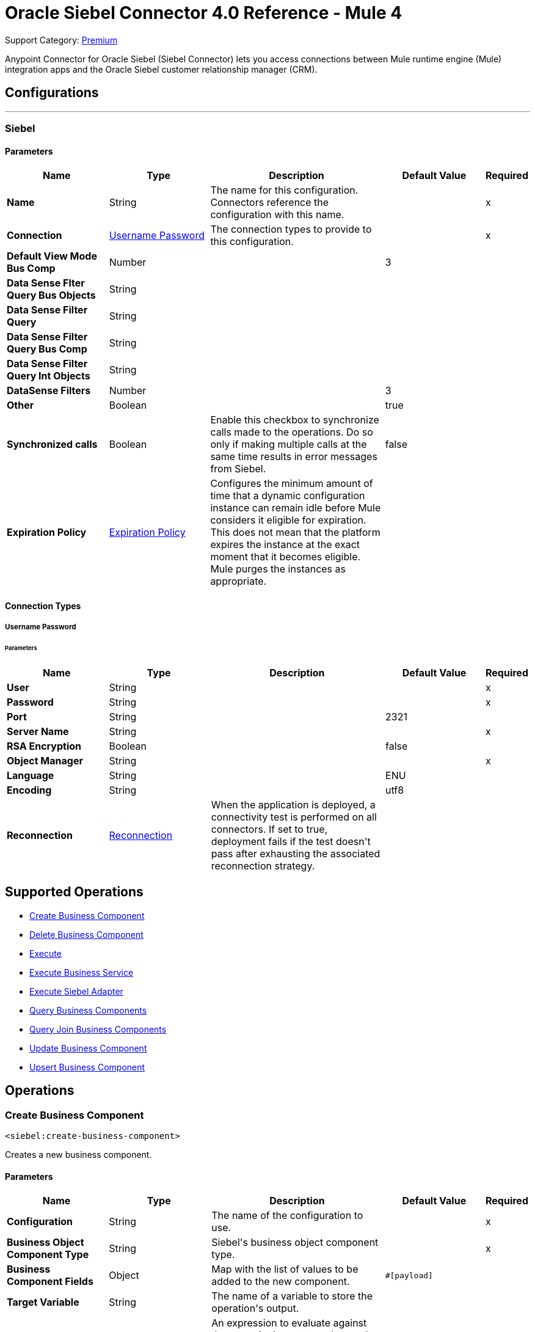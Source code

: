 = Oracle Siebel Connector 4.0 Reference - Mule 4

Support Category: https://www.mulesoft.com/legal/versioning-back-support-policy#anypoint-connectors[Premium]

Anypoint Connector for Oracle Siebel (Siebel Connector) lets you access connections between Mule runtime engine (Mule) integration apps and the Oracle Siebel customer relationship manager (CRM).



== Configurations
---
[[siebel]]
=== Siebel


==== Parameters
[%header,cols="20s,20a,35a,20a,5a"]
|===
| Name | Type | Description | Default Value | Required
|Name | String | The name for this configuration. Connectors reference the configuration with this name. | | x
| Connection a| <<siebel_basic, Username Password>>
 | The connection types to provide to this configuration. | | x
| Default View Mode Bus Comp a| Number |  |  +++3+++ |
| Data Sense Flter Query Bus Objects a| String |  |  |
| Data Sense Filter Query a| String |  |  |
| Data Sense Filter Query Bus Comp a| String |  |  |
| Data Sense Filter Query Int Objects a| String |  |  |
| DataSense Filters a| Number |  |  +++3+++ |
| Other a| Boolean |  |  +++true+++ |
| Synchronized calls a| Boolean |  +++Enable this checkbox to synchronize calls made to the operations. Do so only if making multiple calls at the same time results in error messages from Siebel.+++ |  +++false+++ |
| Expiration Policy a| <<ExpirationPolicy>> |  +++Configures the minimum amount of time that a dynamic configuration instance can remain idle before Mule considers it eligible for expiration. This does not mean that the platform expires the instance at the exact moment that it becomes eligible. Mule purges the instances as appropriate.+++ |  |
|===

==== Connection Types
[[siebel_basic]]
===== Username Password


====== Parameters
[%header,cols="20s,20a,35a,20a,5a"]
|===
| Name | Type | Description | Default Value | Required
| User a| String |  |  | x
| Password a| String |  |  | x
| Port a| String |  |  +++2321+++ |
| Server Name a| String |  |  | x
| RSA Encryption a| Boolean |  |  +++false+++ |
| Object Manager a| String |  |  | x
| Language a| String |  |  +++ENU+++ |
| Encoding a| String |  |  +++utf8+++ |
| Reconnection a| <<Reconnection>> |  +++When the application is deployed, a connectivity test is performed on all connectors. If set to true, deployment fails if the test doesn't pass after exhausting the associated reconnection strategy.+++ |  |
|===

== Supported Operations

* <<createBusinessComponent>>
* <<deleteBusinessComponent>>
* <<execute>>
* <<executeBusinessService>>
* <<executeSiebelAdapter>>
* <<queryBusinessComponents>>
* <<queryJoinBusinessComponents>>
* <<updateBusinessComponent>>
* <<upsertBusinessComponent>>



== Operations

[[createBusinessComponent]]
=== Create Business Component
`<siebel:create-business-component>`

+++
Creates a new business component.
+++

==== Parameters
[%header,cols="20s,20a,35a,20a,5a"]
|===
| Name | Type | Description | Default Value | Required
| Configuration | String | The name of the configuration to use. | | x
| Business Object Component Type a| String |  +++Siebel's business object component type.+++ |  | x
| Business Component Fields a| Object |  +++Map with the list of values to be added to the new component.+++ |  `#[payload]` |
| Target Variable a| String |  +++The name of a variable to store the operation's output.+++ |  |
| Target Value a| String |  +++An expression to evaluate against the operation's output and store the expression outcome in the target variable.+++ |  `#[payload]` |
| Reconnection Strategy a| * <<reconnect>>
* <<reconnect-forever>> |  +++A retry strategy in case of connectivity errors.+++ |  |
|===

==== Output
[%autowidth.spread]
|===
|Type |String
|===

=== For Configurations
* <<siebel>>

==== Throws
* SIEBEL:INVALID_ATTACHMENT
* SIEBEL:CONNECTIVITY
* SIEBEL:RETRY_EXHAUSTED
* SIEBEL:UNKNOWN


[[deleteBusinessComponent]]
=== Delete Business Component
`<siebel:delete-business-component>`

+++
Deletes a Siebel business component record from Id.
+++

==== Parameters
[%header,cols="20s,20a,35a,20a,5a"]
|===
| Name | Type | Description | Default Value | Required
| Configuration | String | The name of the configuration to use. | | x
| Business Object Component Type a| String |  +++Siebel's business object component type.+++ |  | x
| Business Component Id a| String |  +++ID of the business component to be deleted.+++ |  | x
| View Mode a| Number |  +++Siebel business component view mode.+++ |  +++3+++ |
| Target Variable a| String |  +++The name of a variable to store the operation's output.+++ |  |
| Target Value a| String |  +++An expression to evaluate against the operation's output and store the expression outcome in the target variable.+++ |  `#[payload]` |
| Reconnection Strategy a| * <<reconnect>>
* <<reconnect-forever>> |  +++A retry strategy in case of connectivity errors.+++ |  |
|===

==== Output
[%autowidth.spread]
|===
|Type |Boolean
|===

=== For Configurations
* <<siebel>>

==== Throws
* SIEBEL:INVALID_ATTACHMENT
* SIEBEL:CONNECTIVITY
* SIEBEL:RETRY_EXHAUSTED
* SIEBEL:UNKNOWN


[[execute]]
=== Execute
`<siebel:execute>`

+++
Executes a Siebel Service using SiebelPropertySets
+++

==== Parameters
[%header,cols="20s,20a,35a,20a,5a"]
|===
| Name | Type | Description | Default Value | Required
| Configuration | String | The name of the configuration to use. | | x
| Service Name a| String |  +++Siebel's business service.+++ |  | x
| Method Name a| String |  +++Method to execute.+++ |  | x
| Input a| Object |  +++SiebelPropertySet with the input args.+++ |  `#[payload]` |
| Target Variable a| String |  +++The name of a variable to store the operation's output.+++ |  |
| Target Value a| String |  +++An expression to evaluate against the operation's output and store the expression outcome in the target variable.+++ |  `#[payload]` |
| Reconnection Strategy a| * <<reconnect>>
* <<reconnect-forever>> |  +++A retry strategy in case of connectivity errors.+++ |  |
|===

==== Output
[%autowidth.spread]
|===
|Type |Object
|===

=== For Configurations
* <<siebel>>

==== Throws
* SIEBEL:RETRY_EXHAUSTED
* SIEBEL:CONNECTIVITY


[[executeBusinessService]]
=== Execute Business Service
`<siebel:execute-business-service>`

+++
Executes a Siebel Service using Maps instead of SiebelPropertySet.
+++

==== Parameters
[%header,cols="20s,20a,35a,20a,5a"]
|===
| Name | Type | Description | Default Value | Required
| Configuration | String | The name of the configuration to use. | | x
| Business Service a| String |  +++Siebel's business service.+++ |  | x
| Input Properties a| Object |  +++Map with the input for the method.+++ |  `#[payload]` |
| Target Variable a| String |  +++The name of a variable to store the operation's output.+++ |  |
| Target Value a| String |  +++An expression to evaluate against the operation's output and store the expression outcome in the target variable.+++ |  `#[payload]` |
| Reconnection Strategy a| * <<reconnect>>
* <<reconnect-forever>> |  +++A retry strategy in case of connectivity errors.+++ |  |
|===

==== Output
[%autowidth.spread]
|===
|Type |Object
|===

=== For Configurations
* <<siebel>>

==== Throws
* SIEBEL:RETRY_EXHAUSTED
* SIEBEL:CONNECTIVITY


[[executeSiebelAdapter]]
=== Execute Siebel Adapter
`<siebel:execute-siebel-adapter>`

+++
Execute an operation for a Siebel Integration Object using EAI Siebel Adapter.
+++

==== Parameters
[%header,cols="20s,20a,35a,20a,5a"]
|===
| Name | Type | Description | Default Value | Required
| Configuration | String | The name of the configuration to use. | | x
| Method a| Enumeration, one of:

** INSERT
** UPSERT
** UPDATE
** DELETE
** QUERY
** QUERY_PAGE
** EXECUTE
** SYNCHRONIZE |  +++EAI Siebel Adapter method.+++ |  | x
| Integration Object a| String |  +++Siebel's integration object.+++ |  | x
| Input Properties a| Object |  +++Map with the integration object fields.+++ |  `#[payload]` |
| Target Variable a| String |  +++The name of a variable to store the operation's output.+++ |  |
| Target Value a| String |  +++An expression to evaluate against the operation's output and store the expression outcome in the target variable.+++ |  `#[payload]` |
| Reconnection Strategy a| * <<reconnect>>
* <<reconnect-forever>> |  +++A retry strategy in case of connectivity errors.+++ |  |
|===

==== Output
[%autowidth.spread]
|===
|Type |Object
|===

=== For Configurations
* <<siebel>>

==== Throws
* SIEBEL:RETRY_EXHAUSTED
* SIEBEL:CONNECTIVITY


[[queryBusinessComponents]]
=== Query Business Components
`<siebel:query-business-components>`

+++
Retrieves a list of business components depending on a given search spec or search expression.
+++

==== Parameters
[%header,cols="20s,20a,35a,20a,5a"]
|===
| Name | Type | Description | Default Value | Required
| Configuration | String | The name of the configuration to use. | | x
| Business Object Component Type a| String |  +++Siebel's business object component type.+++ |  | x
| Query Definition a| <<QueryDefinition>> |  +++Object defining the query to execute.+++ |  `#[payload]` |
| Target Variable a| String |  +++The name of a variable to store the operation's output.+++ |  |
| Target Value a| String |  +++An expression to evaluate against the operation's output and store the expression outcome in the target variable.+++ |  `#[payload]` |
| Reconnection Strategy a| * <<reconnect>>
* <<reconnect-forever>> |  +++A retry strategy in case of connectivity errors.+++ |  |
|===

==== Output
[%autowidth.spread]
|===
|Type |Array of Object
|===

=== For Configurations
* <<siebel>>

==== Throws
* SIEBEL:INVALID_ATTACHMENT
* SIEBEL:CONNECTIVITY
* SIEBEL:RETRY_EXHAUSTED
* SIEBEL:UNKNOWN


[[queryJoinBusinessComponents]]
=== Query Join Business Components
`<siebel:query-join-business-components>`

+++
Allows retrieving two different business object, joining them according to an specified criteria.
+++

==== Parameters
[%header,cols="20s,20a,35a,20a,5a"]
|===
| Name | Type | Description | Default Value | Required
| Configuration | String | The name of the configuration to use. | | x
| Business Object Component Type a| String |  +++Siebel's business object component type.+++ |  | x
| Query To Join Definition a| <<QueryToJoinDefinition>> |  +++Object containing the join definition for the business object.+++ |  `#[payload]` |
| Target Variable a| String |  +++The name of a variable to store the operation's output.+++ |  |
| Target Value a| String |  +++An expression to evaluate against the operation's output and store the expression outcome in the target variable.+++ |  `#[payload]` |
| Reconnection Strategy a| * <<reconnect>>
* <<reconnect-forever>> |  +++A retry strategy in case of connectivity errors.+++ |  |
|===

==== Output
[%autowidth.spread]
|===
|Type |Array of Object
|===

=== For Configurations
* <<siebel>>

==== Throws
* SIEBEL:INVALID_ATTACHMENT
* SIEBEL:CONNECTIVITY
* SIEBEL:RETRY_EXHAUSTED
* SIEBEL:UNKNOWN


[[updateBusinessComponent]]
=== Update Business Component
`<siebel:update-business-component>`

+++
Updates Siebel business component from values map.
+++

==== Parameters
[%header,cols="20s,20a,35a,20a,5a"]
|===
| Name | Type | Description | Default Value | Required
| Configuration | String | The name of the configuration to use. | | x
| Business Object Component Type a| String |  +++Siebel's business object component type.+++ |  | x
| Search Spec a| Object |  +++Map containing the spec for searching business components to update.+++ |  | x
| Business Component Fields a| Object |  +++Map with the list of values to be updated in the component.+++ |  `#[payload]` |
| View Mode a| Number |  +++Siebel business component view mode.+++ |  +++3+++ |
| Target Variable a| String |  +++The name of a variable to store the operation's output.+++ |  |
| Target Value a| String |  +++An expression to evaluate against the operation's output and store the expression outcome in the target variable.+++ |  `#[payload]` |
| Reconnection Strategy a| * <<reconnect>>
* <<reconnect-forever>> |  +++A retry strategy in case of connectivity errors.+++ |  |
|===

==== Output
[%autowidth.spread]
|===
|Type |Array of String
|===

=== For Configurations
* <<siebel>>

==== Throws
* SIEBEL:INVALID_ATTACHMENT
* SIEBEL:CONNECTIVITY
* SIEBEL:RETRY_EXHAUSTED
* SIEBEL:UNKNOWN


[[upsertBusinessComponent]]
=== Upsert Business Component
`<siebel:upsert-business-component>`

+++
Creates or updates a business component depending on whether it already exists. To check if the record exists, it queries Siebel, taking into account the list of recordIds. If the list is null, it takes the Id field from the business component fields map.
+++

==== Parameters
[%header,cols="20s,20a,35a,20a,5a"]
|===
| Name | Type | Description | Default Value | Required
| Configuration | String | The name of the configuration to use. | | x
| Business Object Component Type a| String |  +++Siebel's business object component type.+++ |  | x
| Business Component Fields a| Object |  +++Map with the list of values to be updated in the component.+++ |  `#[payload]` |
| Record Ids a| Array of String |  +++List of fields to be taken as identifiers of the record to analyze if it should be created or not.+++ |  |
| View Mode a| Number |  +++Siebel business component view mode.+++ |  +++3+++ |
| Target Variable a| String |  +++The name of a variable to store the operation's output.+++ |  |
| Target Value a| String |  +++An expression to evaluate against the operation's output and store the expression outcome in the target variable.+++ |  `#[payload]` |
| Reconnection Strategy a| * <<reconnect>>
* <<reconnect-forever>> |  +++A retry strategy in case of connectivity errors.+++ |  |
|===

==== Output
[%autowidth.spread]
|===
|Type |<<UpsertResult>>
|===

=== For Configurations
* <<siebel>>

==== Throws
* SIEBEL:INVALID_ATTACHMENT
* SIEBEL:CONNECTIVITY
* SIEBEL:RETRY_EXHAUSTED
* SIEBEL:UNKNOWN



== Types
[[Reconnection]]
=== Reconnection

[%header,cols="20s,25a,30a,15a,10a"]
|===
| Field | Type | Description | Default Value | Required
| Fails Deployment a| Boolean | When the application is deployed, a connectivity test is performed on all connectors. If set to true, deployment fails if the test doesn't pass after exhausting the associated reconnection strategy. |  |
| Reconnection Strategy a| * <<reconnect>>
* <<reconnect-forever>> | The reconnection strategy to use. |  |
|===

[[reconnect]]
=== Reconnect

[%header,cols="20s,25a,30a,15a,10a"]
|===
| Field | Type | Description | Default Value | Required
| Frequency a| Number | How often to reconnect (in milliseconds). | |
| Count a| Number | The number of reconnection attempts to make. | |
| blocking |Boolean |If false, the reconnection strategy runs in a separate, non-blocking thread. |true |
|===

[[reconnect-forever]]
=== Reconnect Forever

[%header,cols="20s,25a,30a,15a,10a"]
|===
| Field | Type | Description | Default Value | Required
| Frequency a| Number | How often in milliseconds to reconnect. | |
| blocking |Boolean |If false, the reconnection strategy runs in a separate, non-blocking thread. |true |
|===

[[ExpirationPolicy]]
=== Expiration Policy

[%header,cols="20s,25a,30a,15a,10a"]
|===
| Field | Type | Description | Default Value | Required
| Max Idle Time a| Number | A scalar time value for the maximum amount of time a dynamic configuration instance should be allowed to be idle before it's considered eligible for expiration. |  |
| Time Unit a| Enumeration, one of:

** NANOSECONDS
** MICROSECONDS
** MILLISECONDS
** SECONDS
** MINUTES
** HOURS
** DAYS | A time unit that qualifies the maxIdleTime attribute. |  |
|===

[[QueryDefinition]]
=== Query Definition

[%header,cols="20s,25a,30a,15a,10a"]
|===
| Field | Type | Description | Default Value | Required
| Fields a| Array of String |  |  |
| Records a| String |  |  |
| Search Expression a| String |  |  |
| Search Spec a| Object |  |  |
| Sort Spec a| String |  |  |
| View Mode a| Number |  |  |
|===

[[QueryToJoinDefinition]]
=== Query To Join Definition

[%header,cols="20s,25a,30a,15a,10a"]
|===
| Field | Type | Description | Default Value | Required
| Business Object Component Type To Join a| String |  |  |
| Fields a| Array of String |  |  |
| Fields To Retrieve Join a| Array of String |  |  |
| Join Condition a| Object |  |  |
| Records a| String |  |  |
| Search Expression a| String |  |  |
| Search Spec a| Object |  |  |
| View Mode a| Number |  |  |
|===

[[UpsertResult]]
=== Upsert Result

[%header,cols="20s,25a,30a,15a,10a"]
|===
| Field | Type | Description | Default Value | Required
| Created Object Id a| String |  |  |
| Updated Objects a| Array of String |  |  |
|===

== See Also

https://help.mulesoft.com[MuleSoft Help Center]
